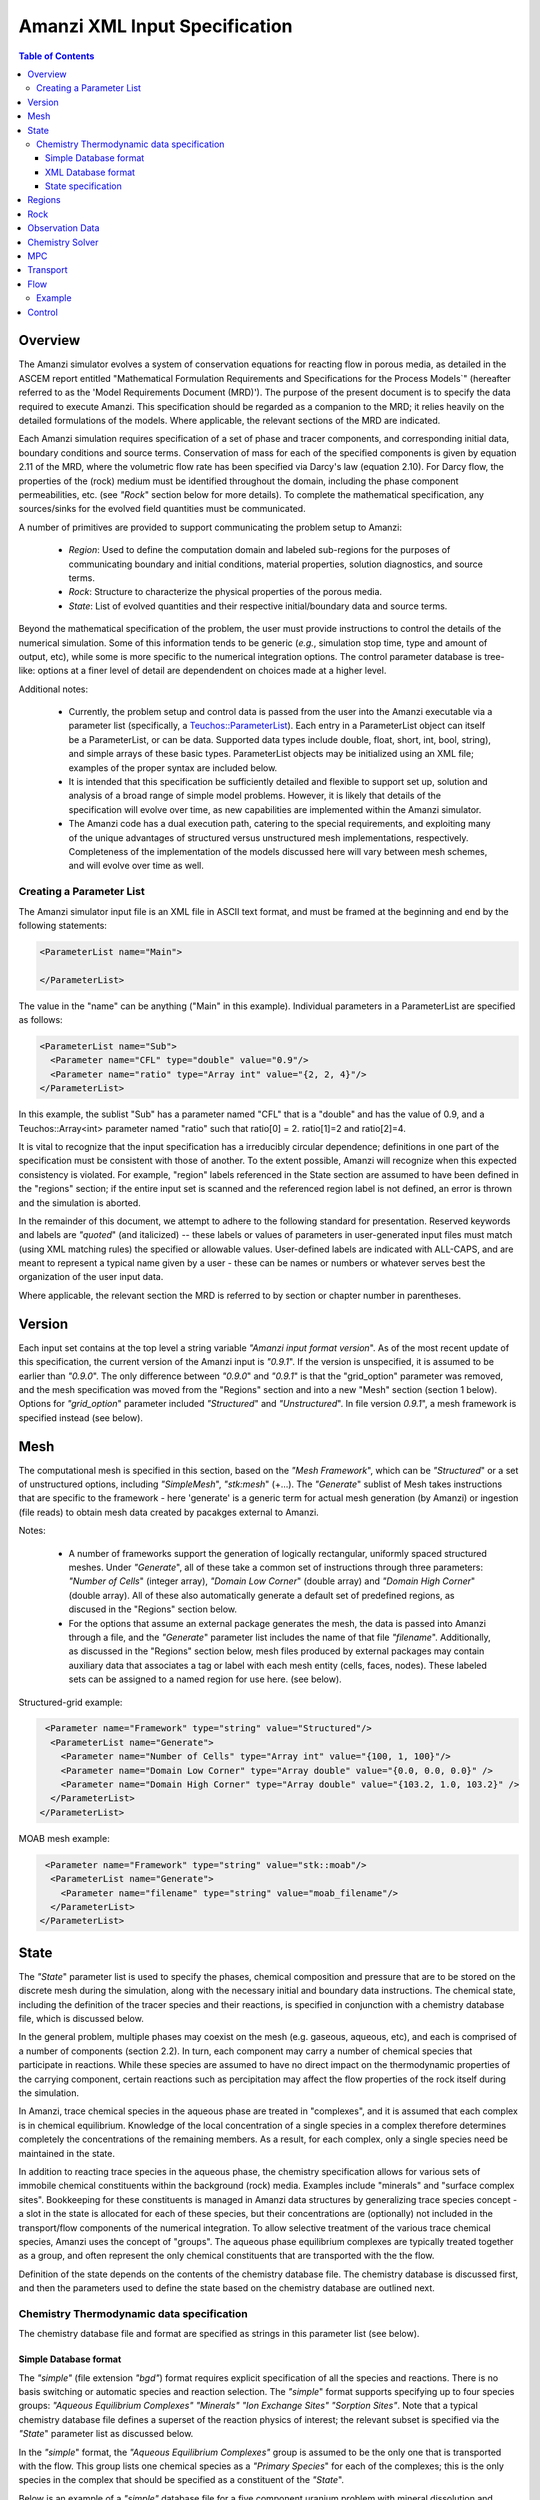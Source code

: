 ========================================
Amanzi XML Input Specification
========================================

.. contents:: **Table of Contents**


Overview
========================================

The Amanzi simulator evolves a system of conservation
equations for reacting flow in porous media, as detailed in
the ASCEM report entitled "Mathematical Formulation Requirements and
Specifications for the Process Models`" (hereafter referred to
as the 'Model Requirements Document (MRD)'). The purpose of the present
document is to specify the data required to execute Amanzi.  This specification
should be regarded as a companion to the MRD; it relies heavily on
the detailed formulations of the models.  Where applicable, the
relevant sections of the MRD are indicated.


Each Amanzi simulation requires specification of a set of phase and
tracer components, and corresponding initial data, boundary conditions and source terms.  Conservation of mass for each of the
specified components is given by equation 2.11 of the MRD, where the
volumetric flow rate has been specified via Darcy's law (equation
2.10).  For Darcy flow, the properties of the (rock) medium must be identified
throughout the domain, including the phase component permeabilities,
etc. (see `"Rock`" section below for more details).  To complete the mathematical specification, any sources/sinks
for the evolved field quantities must be communicated.

A number of primitives are provided to support communicating the problem setup to Amanzi:

 * *Region*: Used to define the computation domain and labeled sub-regions for the purposes of communicating boundary and initial conditions, material properties, solution diagnostics, and source terms. 

 * *Rock*: Structure to characterize the physical properties of the porous media.

 * *State*: List of evolved quantities and their respective initial/boundary data and source terms.

Beyond the mathematical specification of the problem, the user must provide instructions to control the details of the numerical simulation.  Some of this information tends to be generic (`e.g.`, simulation stop time, type and amount of output, etc), while some is more specific to the numerical integration options.  The control parameter database is tree-like: options at a finer level of detail are dependendent on choices made at a higher level.

Additional notes:

 * Currently, the problem setup and control data is passed from the user into the Amanzi executable via a parameter list (specifically, a `Teuchos::ParameterList <http://trilinos.sandia.gov/packages/docs/r7.0/packages/teuchos/doc/html/index.html>`_). Each entry in a ParameterList object can itself be a ParameterList, or can be data.  Supported data types include double, float, short, int, bool, string), and simple arrays of these basic types.  ParameterList objects may be initialized using an XML file; examples of the proper syntax are included below.

 * It is intended that this specification be sufficiently detailed and flexible to support set up, solution and analysis of a broad range of simple model problems.  However, it is likely that details of the specification will evolve over time, as new capabilities are implemented within the Amanzi simulator.

 * The Amanzi code has a dual execution path, catering to the special requirements, and exploiting many of the unique advantages of structured versus unstructured mesh implementations, respectively.  Completeness of the implementation of the models discussed here will vary between mesh schemes, and will evolve over time as well.


Creating a Parameter List
--------------------------------------------

The Amanzi simulator input file is an XML file in ASCII text format, and must be framed at the beginning and end by the following statements:


.. code-block:: xml

  <ParameterList name="Main">

  </ParameterList>

The value in the "name" can be anything ("Main" in this example).  Individual parameters in a ParameterList are specified as follows:


.. code-block:: xml

  <ParameterList name="Sub">
    <Parameter name="CFL" type="double" value="0.9"/>
    <Parameter name="ratio" type="Array int" value="{2, 2, 4}"/>
  </ParameterList>

In this example, the sublist "Sub" has a parameter named "CFL" that is a "double" and has the value of 0.9, and a Teuchos::Array<int>
parameter named "ratio" such that ratio[0] = 2. ratio[1]=2 and ratio[2]=4.

It is vital to recognize that the input specification has a irreducibly circular dependence; definitions in one part of the specification
must be consistent with those of another.  To the extent possible, Amanzi will
recognize when this expected consistency is violated.  For example, "region" labels referenced in the State section are assumed to
have been defined in the "regions" section; if the entire input set is scanned and the referenced region label is not defined, an
error is thrown and the simulation is aborted.

In the remainder of this document, we attempt to adhere to the following standard for presentation.  Reserved keywords and labels are
`"quoted`" (and italicized) -- these labels or values of parameters in user-generated input files must match (using XML matching rules) the specified
or allowable values.  User-defined labels are indicated with ALL-CAPS, and are meant to represent a typical name given by a user -
these can be names or numbers or whatever serves best the organization of the user input data.

Where applicable, the relevant section the MRD is referred to by section or chapter number in parentheses.


Version
=======================================

Each input set contains at the top level a string variable `"Amanzi input format version`".  As of the most recent update of this specification, the
current version of the Amanzi input is `"0.9.1`".  If the version is unspecified, it is assumed to be earlier than `"0.9.0`".  The only difference between 
`"0.9.0`" and `"0.9.1`" is that the "grid_option" parameter was removed, and the mesh specification was moved from the "Regions" section and into 
a new "Mesh" section (section 1 below).  Options for `"grid_option`" parameter included `"Structured`" and `"Unstructured`".  In file version
`0.9.1`", a mesh framework is specified instead (see below).


Mesh
=======================================

The computational mesh is specified in this section, based on the `"Mesh Framework`", which can be `"Structured`" or a set of unstructured
options, including `"SimpleMesh`", `"stk:mesh`" (+...).  The `"Generate`" sublist of Mesh takes instructions that are specific to the framework - here 'generate' 
is a generic term for actual mesh generation (by Amanzi) or ingestion (file reads) to obtain mesh data created by pacakges external to Amanzi.

Notes:

 * A number of frameworks support the generation of logically rectangular, uniformly spaced structured meshes.  Under `"Generate`", all of these take a common set of instructions through three parameters: `"Number of Cells`" (integer array), `"Domain Low Corner`" (double array) and `"Domain High Corner`" (double array).  All of these also automatically generate a default set of predefined regions, as discused in the "Regions" section below.

 * For the options that assume an external package generates the mesh, the data is passed into Amanzi through a file, and the `"Generate`" parameter list includes the name of that file `"filename`".  Additionally, as discussed in the "Regions" section below, mesh files produced by external packages may contain auxiliary data that associates a tag or label with each mesh entity (cells, faces, nodes).  These labeled sets can be assigned to a named region for use here. (see below).

Structured-grid example:

.. code-block:: xml

   <Parameter name="Framework" type="string" value="Structured"/>
    <ParameterList name="Generate">
      <Parameter name="Number of Cells" type="Array int" value="{100, 1, 100}"/>
      <Parameter name="Domain Low Corner" type="Array double" value="{0.0, 0.0, 0.0}" />
      <Parameter name="Domain High Corner" type="Array double" value="{103.2, 1.0, 103.2}" />
    </ParameterList>   
  </ParameterList>


MOAB mesh example:

.. code-block:: xml

   <Parameter name="Framework" type="string" value="stk::moab"/>
    <ParameterList name="Generate">
      <Parameter name="filename" type="string" value="moab_filename"/>
    </ParameterList>   
  </ParameterList>


State
=======================================

The `"State`" parameter list is used to specify the phases, chemical composition and pressure that are to be stored on the discrete mesh during the simulation,
along with the necessary initial and boundary data instructions.   The chemical state, including the definition of the tracer species and their reactions,
is specified in conjunction with a chemistry database file, which is discussed below.

In the general problem, multiple phases may coexist on the mesh (e.g. gaseous, aqueous, etc), and each is
comprised of a number of components (section 2.2).  In turn, each component may carry a number of chemical species that participate
in reactions.  While these species are assumed to have no direct impact on the thermodynamic properties of the carrying component, certain
reactions such as percipitation may affect the flow properties of the rock itself during the simulation.  

In Amanzi, trace chemical species in the aqueous phase are treated in "complexes", and it is assumed that each complex is in chemical equilibrium.
Knowledge of the local concentration of a single species in a complex therefore determines completely the concentrations of the remaining members.
As a result, for each complex, only a single species need be maintained in the state.  

In addition to reacting trace species in the aqueous phase, the chemistry specification allows for various sets of immobile chemical constituents within the
background (rock) media.  Examples include "minerals" and "surface complex sites". Bookkeeping for these constituents is managed in Amanzi
data structures by generalizing trace species concept - a slot in the state is allocated for each of these species, but their concentrations are (optionally)
not included in the transport/flow components of the numerical integration.  To allow selective treatment of the various trace chemical species, Amanzi
uses the concept of "groups".   The aqueous phase equilibrium complexes are typically treated together as a group, and often represent the only 
chemical constituents that are transported with the the flow.

Definition of the state depends on the contents of the chemistry database file.  The chemistry database is discussed first, and then the parameters used
to define the state based on the chemistry database are outlined next.

Chemistry Thermodynamic data specification
-------------------------------------------------

The chemistry database file and format are specified as strings in this parameter list (see below).


Simple Database format
~~~~~~~~~~~~~~~~~~~~~~~~~~~~~~~~~~~~~~~~~~~~~~~~~

The `"simple"` (file extension `"bgd"`) format
requires explicit specification of all the species and reactions. There is no basis
switching or automatic species and reaction selection. The `"simple`" format supports specifying up to four species groups:
`"Aqueous Equilibrium Complexes"` `"Minerals"` `"Ion Exchange Sites"` `"Sorption Sites"`.
Note that a typical chemistry database file defines a superset of the reaction physics
of interest; the relevant subset is specified via the `"State`" parameter list as discussed below.

In the `"simple`" format, the `"Aqueous Equilibrium Complexes"` group is assumed to be the only one that is transported with the flow.
This group lists one chemical species as a `"Primary Species`" for each of the complexes; this is the only species in the complex that
should be specified as a constituent of the `"State`".

Below is an example of a `"simple"` database file for a five component uranium problem with mineral dissolution and surface complexation:

::

 <Primary Species
 # name               ; debye-huckel a0 ; charge ; GMW     

 Al+++                ;   9.0 ;   3.0 ;  26.9815
 H+                   ;   9.0 ;   1.0 ;   1.0079
 HPO4--               ;   4.0 ;  -2.0 ;  95.9793
 SiO2(aq)             ;   3.0 ;   0.0 ;  60.0843
 UO2++                ;   4.5 ;   2.0 ;  270.028

 <Aqueous Equilibrium Complexes
 # name               =  coeff primary_name  coeff primary_name  ; log10(Keq) 25C ; debye-huckel a0 ; charge ; GMW      

 OH-                  =  1.0 H2O  -1.0 H+                ;    13.9951 ;   3.5 ;  -1.0 ;  17.0073 
 AlOH++               =  1.0 H2O  1.0 Al+++  -1.0 H+     ;     4.9571 ;   4.5 ;   2.0 ;  43.9889 
 Al(OH)2+             =  2.0 H2O  1.0 Al+++  -2.0 H+     ;    10.5945 ;   4.0 ;   1.0 ;  60.9962 
 Al(OH)3(aq)          =  3.0 H2O  1.0 Al+++  -3.0 H+     ;    16.1577 ;   3.0 ;   0.0 ;  78.0034 
 Al(OH)4-             =  4.0 H2O  1.0 Al+++  -4.0 H+     ;    22.8833 ;   4.0 ;  -1.0 ;  95.0107 
 UO2OH+               =  1.0 H2O  -1.0 H+  1.0 UO2++     ;     5.2073 ;   4.0 ;   1.0 ;  287.035 
 UO2(OH)2(aq)         =  2.0 H2O  -2.0 H+  1.0 UO2++     ;    10.3146 ;   3.0 ;   0.0 ;  304.042 
 UO2(OH)3-            =  3.0 H2O  -3.0 H+  1.0 UO2++     ;    19.2218 ;   4.0 ;  -1.0 ;   321.05 
 UO2(OH)4--           =  4.0 H2O  -4.0 H+  1.0 UO2++     ;    33.0291 ;   4.0 ;  -2.0 ;  338.057 
 (UO2)2OH+++          =  1.0 H2O  -1.0 H+  2.0 UO2++     ;     2.7072 ;   5.0 ;   3.0 ;  557.063 
 (UO2)2(OH)2++        =  2.0 H2O  -2.0 H+  2.0 UO2++     ;     5.6346 ;   4.5 ;   2.0 ;   574.07 
 (UO2)3(OH)4++        =  4.0 H2O  -4.0 H+  3.0 UO2++     ;     11.929 ;   4.5 ;   2.0 ;  878.112 
 (UO2)3(OH)5+         =  5.0 H2O  -5.0 H+  3.0 UO2++     ;    15.5862 ;   4.0 ;   1.0 ;   895.12 
 (UO2)3(OH)7-         =  7.0 H2O  -7.0 H+  3.0 UO2++     ;    31.0508 ;   4.0 ;  -1.0 ;  929.135 
 (UO2)4(OH)7+         =  7.0 H2O  -7.0 H+  4.0 UO2++     ;    21.9508 ;   4.0 ;   1.0 ;  1199.16 
 UO2(H2PO4)(H3PO4)+   =  3.0 H+  2.0 HPO4--  1.0 UO2++   ;   -22.7537 ;   4.0 ;   1.0 ;   465.01 
 UO2(H2PO4)2(aq)      =  2.0 H+  2.0 HPO4--  1.0 UO2++   ;   -21.7437 ;   3.0 ;   0.0 ;  464.002 
 UO2HPO4(aq)          =  1.0 HPO4--  1.0 UO2++           ;    -8.4398 ;   3.0 ;   0.0 ;  366.007 
 UO2H2PO4+            =  1.0 H+  1.0 HPO4--  1.0 UO2++   ;   -11.6719 ;   4.0 ;   1.0 ;  367.015 
 UO2H3PO4++           =  2.0 H+  1.0 HPO4--  1.0 UO2++   ;   -11.3119 ;   4.5 ;   2.0 ;  368.023 
 UO2PO4-              =  -1.0 H+  1.0 HPO4--  1.0 UO2++  ;    -2.0798 ;   4.0 ;  -1.0 ;  364.999 

 <Minerals
 # name               =  coeff primary_name  coeff primary_name  ; log10(Keq) 25C ; GMW      ; molar volume [cm^2/mol] ; SSA [m^2/g] 

 Kaolinite            =  5.00 H2O  2.00 Al+++  -6.00 H+  2.00 SiO2(aq)  ;     6.8101 ;   258.16 ;    99.52 ;   1.0 
 Quartz               =  1.00 SiO2(aq)  ;    -3.9993 ;  60.0843 ;   22.688 ;   1.0 
 (UO2)3(PO4)2.4H2O    =  4.00 H2O  -2.00 H+  2.00 HPO4--  3.00 UO2++  ;   -27.0349 ;  1072.09 ;    500.0 ;   1.0 

 <Mineral Kinetics
 # name               ; TST ; log10_rate_constant double     moles_m2_sec 

 Kaolinite            ; TST ; log10_rate_constant    -16.699 moles_m2_sec 
 Quartz               ; TST ; log10_rate_constant      -18.0 moles_m2_sec 
 (UO2)3(PO4)2.4H2O    ; TST ; log10_rate_constant      -10.0 moles_m2_sec 

 <Surface Complex Sites
 # name               ; surface_density

 >FeOH                ; 6.3600E-03
 >AlOH                ; 6.3600E-03
 >SiOH                ; 6.3600E-03

 <Surface Complexes
 # name               =  coeff surface site  coeff primary_name  ; log10(Keq) 25C ; charge 

 >SiOUO3H3++          =  1.0 >SiOH  1.0 H2O  1.0 UO2++  ;       5.18 ;   2.0 
 >SiOUO3H2+           =  1.0 >SiOH  1.0 H2O  -1.0 H+  1.0 UO2++  ;       5.18 ;   1.0 
 >SiOUO3H             =  1.0 >SiOH  1.0 H2O  -2.0 H+  1.0 UO2++  ;       5.18 ;   0.0 
 >SiOUO3-             =  1.0 >SiOH  1.0 H2O  -3.0 H+  1.0 UO2++  ;      12.35 ;  -1.0 
 >SiOUO2(OH)2-        =  1.0 >SiOH  2.0 H2O  -3.0 H+  1.0 UO2++  ;      12.35 ;  -1.0 
 >FeOHUO3             =  1.0 >FeOH  1.0 H2O  -2.0 H+  1.0 UO2++  ;       3.05 ;   0.0 
 >FeOHUO2++           =  1.0 >FeOH  1.0 UO2++  ;      -6.63 ;   2.0 
 >AlOUO2+             =  1.0 >AlOH  -1.0 H+  1.0 UO2++  ;      -3.13 ;   1.0 

Note the following about this format:

 * IMPORTANT: The xml parser expects every instance of `"--"` to mark a comment, so species names with multiple negative charges should be written in the xml as `"SO4-2"` rather than `"SO4--"` (an appended comment with the traditional species or mineral name can help to clarify this).

 * Any line in the database file starting with a `"#"` or space character is a comment. 

 * The data file is separated into sections, where each section of the file is starts with a line containing `"<Section Name"`. The valid section names are: `"Primary Species"`, `"Aqueous Equilibrium Complexes"`, `"Minerals"`, `"Mineral Kinetics"`, `"General Kinetics"`, `"Ion Exchange Sites"`, `"Ion Exchange Complexes"`, `"Surface Complex Sites"`, `"Surface Complexes"`. The less than character, `"<"`, must be the first character on the line and no space is permitted between the character and the section name.

 * Sections should be ordered in the file so that the primary species, minerals, and exchange sites appear before any reactions using those species.

 * Within a section, lines may be concatenated provided they are separated with a semi-colon.

 * A primary species line must contain the Debye-Huckel "A" parameter, charge and molecular weight (5.2):

   ::

     # name               ; debye-huckel a0 ; charge ; GMW [grams/mole]    
     Al+++                ;   9.0 ;   3.0 ;  26.9815

 * An aqueous equilibrium complex line contains a reaction and species data (for the reaction partner) on a single line:

   ::

     # name               =  coeff primary_name  coeff primary_name ... ; log10(Keq) 25C ; debye-huckel a0 ; charge ; GMW [grams/mole]     
     OH-                  =  1.0 H2O  -1.0 H+  ;    13.9951 ;   3.5 ;  -1.0 ;  17.0073 

   The reaction is written as product species = reactants.... The coefficient of the product aqueous complex is assumed to be 1.0, and one of the reactants must be primary species. The equilibrium constant is for a fixed temperature of 25C.

 * Minerals and other complexes follow the same convention as aqueous equilibrium complexes, with additional data as needed.

   ::

     <Minerals
     # name               =  coeff primary_name  coeff primary_name ... ; log10(Keq) 25C ; GMW      ; molar volume [cm^2/mol] ; SSA [m^2/g] 

     <Surface Complexes
     # name               =  coeff surface site  coeff primary_name ... ; log10(Keq) 25C ; charge 

     These are all minerals present in the system during the simulation, including those that may precipitate later. They are used for calculating saturation states, but not equilibrium or kinetic calculations.

 * The mineral kinetics section lists the name of a mineral found in the mineral section, the type of rate law, and rate parameters for that law.

   :: 

     <Mineral Kinetics
     # name               ; TST ; log10_rate_constant double     moles_m2_sec ; primary_name coeff ....
 
   Currently only the `"TST"` rate law (5.1) is implemented. The keywords "log10_rate_constant" and "moles_m2_sec" must be present in the line, but no unit conversions are currently preformed. FIXME: The modifying primary species terms follow the rate constant, along with their exponent coefficients.

 * Surface complex sites are listed by name and surface density:

   ::

     <Surface Complex Sites 
     # name               ; surface_density [moles sites / m^2 mineral]



XML Database format
~~~~~~~~~~~~~~~~~~~~~~~~~~~~~~~~~~~~~~~~~~~~~~~~~

A more general specification is planned for Amanzi based on an xml file format.  This option is not yet implemented.




State specification
~~~~~~~~~~~~~~~~~~~~~~~~~~~~~~~~~~~~~~~~~~~~~~~~~
In order to specify the state, the parameter list is organized around phase components; 
each component definition includes a label and a set of physical properties, including mass density, viscosity, and diffusivity (Section 4.6).  
Trace chemical complexes are are selected from the `"Primary Species`" listed in the chemical database.
The mobile group `"Aqueous Equilibrium Complexes"` is defined explicitly, along with other immobile groups, if applicable.

Phase components and mobile chemical constituents require boundary conditions along the entire surface
bounding the computational domain (Sections 3.3, 3.6, 3.10 and 4.3).  Any boundary conditions not explicitly set in this section are defaulted to `"outflow`" and no 
information from outside the domain is assumed to propagate into the domain.
Volumetric source terms, used to model infiltration (Section 3.7) and a wide variety of source and loss processes, are defined for each component, and for 
each mobile chemical constituent. Supported functionals for initial and boundary data and for source distributions are listed below.

Initial, boundary and source terms are specified using a set of user-defined component mixtures.  The detailed specification of mixture definitions remains TBD, however we 
assume that definitions may be uniquely constructed using a variety of methods (pH, total concentrations, free ion concentrations, etc), and that each mixture 
consists of a component and a subset of the trace chemical species contained in that component.

* "state" (list) can accept lists for the chemistry database, and named components (COMP).  Also a label specifies the dominant component

  * `"Chemistry Database`" (list) 

    * `"filename`" (string) the name of a chemistry database file

    * `"format`" (string) [optional] format of chemistry database, currently supports only `"simple`"

  * COMP (list) can accept values for the carrying phase name (string), mass density (double), viscosity (double) and diffusivity (double). IC is a named list to specify the instructions for constructing the intial state profile, BC is a named list to specify instructions for boundary conditions, SOURCE (string) is a list to specify a set of volumetric sources.

    * `"User-defined Mixtures`" (list) accepts lists named after user-defined labels, MIXTURE

      * MIXTURE (list)

        * `"scheme`" (string) is the scheme used for this definition (`"scheme: total concentration`", `"scheme: free ion concentration`", `"scheme: pH`", ...?), accepts lists of trace species TRACE, and `"pH`" (if relevant)

          * TRACE (list)  accepts a value defining the amount of this consituent.  TRACE must appear below in the list, `"trace species`"

            * `"value`" (double) the concentration of TRACE

          * `"pH`" (double) pH of the mixture (if relevant)

    * IC (list) is named after a defined REGION, or the special denotation of `"default`".  `"default`" instructions will be used to fill the complement of the sum of the named regions.

      * IC-FUNC (list) can accept a set of parameter values for the functional (see table below for parameters required for each supported functional)

    * `"mass density`" (double) the mass density of this component

    * `"viscosity`" (double) the viscosity of this component

    * `"diffusivity`" (double) the diffusivity of this component

    * `"phase`" (string) the name of the phase that carries this component

    * `"source`" (list) can accept a REGION (string)

      * REGION (string) the name of a labeled region

        * S-FUNC-COMP (list) can accept a set of parameter values for the functional (see table below for parameters required for each supported functional)

    * `"trace species`" (array string) can accept a subset of the primary species listed in the chemistry database file

    * BC (list) named after a region that defines a surface bounding the computational domain, can accept a list (BC-FUNC) named after a boundary data function, BC_FUNC 
 
      * BC-FUNC (list) can accept a list (BC-PARAM) to specify the parameters of a named functional

  * `"dominant component`" (string) must be the name of one of the COMP lists defined above

Note: For an N-dimensional problem, initial data is specified over a collection of N-dimensional regions and boundary data is specified over a collection of (N-1)-dimensional regions.

Initial conditions are required for each component over the entire computational domain.
Boundary conditions are required on all domain boundaries (see Sections 3.3, 4.3).  Source terms for all are optional.  All are constructed using a limited number
of explicitly parameterized functional forms.  If the simulation is to be intialized using a restart file,
the phase, component and tracer definitions are taken from the restart file, and initial condition instructions provided
here are quietly ignored, so that restarts are possible by simply changing a single control parameter (discussed in the control section).  Boundary conditions are
required regardless of the initial data, and must be defined consistently.

The following parameterized distribution functionals are supported for communicating initial conditions:
 * `"ic: constant`" requires `"mixture`" (see note below)
 * `"ic: file`" requires `"file`" (string), `"label`" (string) - the label of the field to use, `"format`" (string)

The following parameterized boundary conditions are supported for communicating boundary conditions:
 * `"bc: inflow`" requires `"mixture`" to set state upstream of the boundary (outside domain)
 * `"bc: outflow`"  requires no parameter data
 * `"bc: seepage`" requires location `"water table height`" (double) of the water table.  If a more complex specification is needed, this should be changed to require a list to define it appropriately.
 * `"bc:  noflow`" requires no parameter data

The following models are currently supported for communicating source distribution:
 * `"source: uniform`" requires `"strength`" (double) and `"mixture`" (string)



Example:

.. code-block:: xml

  <ParameterList name="state">
    <Parameter name="dominant component" type="string" value="air"/>    
    <ParameterList name="air">
      <ParameterList name="User-defined Mixtures">
        <ParameterList name="Pure Air">
          <ParameterList name="scheme: pH">
            <Parameter name="pH" type="double" value="0"/>
          </ParameterList>
        </ParameterList>
      </ParameterList>
      <Parameter name="phase" type="string" value="gaseous"/>
      <Parameter name="mass density" type="double" value="1.2"/>
      <Parameter name="viscosity" type="double" value="0.018"/>
      <Parameter name="diffusivity" type="double" value="0."/>
      <ParameterList name="top">
        <ParameterList name="ic: constant">
          <Parameter name="mixture" type="string" value="Pure Air"/>
        </ParameterList>   
      </ParameterList>   
      <ParameterList name="middle">
        <ParameterList name="ic: constant">
          <Parameter name="mixture" type="string" value="Pure Air"/>
        </ParameterList>   
      </ParameterList>   
      <ParameterList name="bottom">
        <ParameterList name="ic: constant"/>
          <Parameter name="mixture" type="string" value="Pure Air"/>
        </ParameterList>   
      </ParameterList>   
    </ParameterList> 
    <ParameterList name="water">
      <Parameter name="phase" type="string" value="aqueous"/>
      <Parameter name="density" type="double" value="1.e3"/>
      <Parameter name="viscosity" type="double" value="1.0"/>
      <Parameter name="diffusivity" type="double" value="0."/>
      <ParameterList name="User-defined Mixtures">
        <ParameterList name="Contaminated Water">
          <ParameterList name="scheme: free ion concentration">
            <ParameterList name="UO2+2">
              <Parameter name="value" type="double" value=".001"/>
            </ParameterList>
            <ParameterList name="H+">
              <Parameter name="value" type="double" value="0."/>
            </ParameterList>
          </ParameterList>
        </ParameterList>
        <ParameterList name="Pure Water">
          <ParameterList name="scheme: free ion concentration">
            <ParameterList name="UO2+2">
              <Parameter name="value" type="double" value="0."/>
            </ParameterList>
          </ParameterList>
        </ParameterList>
      </ParameterList>
      <ParameterList name="source"/>
        <ParameterList name="middle"/>
          <ParameterList name="source: uniform"/>
            <Parameter name="strength" type="double" value="20."/>
            <Parameter name="mixture" type="string" value="Contaminated Water"/>
          </ParameterList>
        </ParameterList>
      </ParameterList>   
      <ParameterList name="default"/>
        <ParameterList name="ic: uniform"/>
          <Parameter name="mixture" type="string" value="Pure Water"/>
        </ParameterList>
      </ParameterList>   
      <ParameterList name="middle"/>
        <ParameterList name="ic: uniform"/>
          <Parameter name="mixture" type="string" value="Contaminated Water"/>
        </ParameterList>
      </ParameterList>   
      <ParameterList name="yhibc">
        <ParameterList name="inflow">
          <ParameterList name="bc: constant">
            <Parameter name="mixture" type="string" value="Contaminated Water"/>
          </ParameterList> 
        </ParameterList> 
      </ParameterList> 
      <Parameter name="trace species" type="Array string" value="{UO+2 H+}"/>
    </ParameterList> 
  </ParameterList> 

In this example, there are 2 phases (water, air).  Each phase consists of a single component.  The aqueous 
phase contains the complexes which have UO++ and H+ as a primary species.  Three
volumetric regions ("top", "middle" and "bottom"), and the boundary region `"yhibc`"
have been defined elsewhere.  The initial data for the fields are set using the user-defined fluids 
"Pure Air", "Pure Water" and "Contaminated Water".  
The only boundary condition specified is along `"yhibc`", where the mixture is "Contaminated Water".
The remaining boundaries are assumed to be outflow.
There is a uniform source of "Contaminated Water" in the middle region with an integrated strength of 20.



Regions
=======================================

Regions are used in Amanzi to define subsets of the computational domain in order to specify the problem
to be solved, and the output desired.  Amanzi automatically defines the special region labeled `"all`", which is the 
entire simulation domain.  The user must additionally define the boundary surface(s) which enclose the domain.
Amanzi assumes that the union of the boundary surfaces envelopes the entire computational domain
(*i.e.* is "water-tight").  The special regions (`"all`" and the boundaries) may also serve as generic
regions (see the dicussion below for how these regions are labeled) and
can thus be used to specify other components of the problem (source terms, initial conditions, etc).


Special note:
For the `"structured`" mesh framwork option, the bounding surfaces are implicitly defined as the planar surfaces that surround the domain,
and are automatically generated with the following labels `"xlobc`", `"xhibc`", `"ylobc`", `"yhibc`",
`"zlobc`", `"zhibc`" that are accessible throughout the input file.

For the `"unstructured`" mesh option, Amanzi supports fixed meshes in the MOAB and MSTK formats, as well as 
a simple mesh specification that accommodates a parallelepiped domain.  In the first two cases, the domain boundaries
must be identified explicitly in the mesh file (see `"labeled set`" region type below).  For `"simple mesh`", the boundaries are created automatically,
following the scheme for the `"structured`" mesh option discussed above.

Amanzi supports a simple model for compositing functionals to build up regions with complex shape.

Regions specifications take the following form

 * "regions" (list) can accept lists for named regions (REGION)

   * REGION (list) can accept lists (SHAPE) that specify a functional for its shape.

     * SHAPE (list) can accept lists of shape parameters (SHAPE-PARAMS) 

       * SHAPE-PARAMS (array double or string) parameters to specify shape

   * `"domain_epsilon`" (double) minimum distance between two distinct nodes used to define regions

Amanzi supports parameterized forms for a number of analytic shapes, as well as more complex
definitions based on triangulated surface files: point, box, arbitrary, layer.  Depending on the functional, SHAPE requires
a number of parameters:

+----------------------------------+--------------------------------+------------------------------+---------------------------------------------------------------------+
|  shape functional name           | parameters                     | type(s)                      | Comment                                                             |
+==================================+================================+==============================+=====================================================================+
| `"point"`                        | `"loc`"                        | array double                 | Location of point in space                                          |
+----------------------------------+--------------------------------+------------------------------+---------------------------------------------------------------------+
| `"box"`                          | `"lo`", `"hi`"                 | array double, array double   | Location of boundary points of box                                  |
+----------------------------------+--------------------------------+------------------------------+---------------------------------------------------------------------+
| `"labeled set"`                  | `"label`", `"file`",           | string, string,              |                                                                     |
|                                  | `"mesh framework`", `"entity`" | string, string               | Set per label defined in mesh file (see below)                      |
+----------------------------------+--------------------------------+------------------------------+---------------------------------------------------------------------+
| `"volume enclosed by 1 surface"` | `"file`", `"label`"            | string, string               | Region enveloped by surface described in specified file             |
+----------------------------------+--------------------------------+------------------------------+---------------------------------------------------------------------+
| `"volume enclosed by 2 surfaces"`| `"file#`", `"label#`"          | (#=1,2) string, string       | Region enveloped by surface described in specified file             |
+----------------------------------+--------------------------------+------------------------------+---------------------------------------------------------------------+
| `"surface"`                      | `"file`" `"label`"             | string, string               | Labeled triangulated face set in file                               |
+----------------------------------+--------------------------------+------------------------------+---------------------------------------------------------------------+
| `"LaGriT set"`                   | `"label`", `"file`",`"entity`" | string, string, string       | Labeled geometrical region defined via a LaGriT input control file  |
+----------------------------------+--------------------------------+------------------------------+---------------------------------------------------------------------+

Notes

* `"box`" can be used to define a point, coordinate-aligned lines and planes and a volume of space.  For the `"structured`", `"SimpleMesh`" and `"stk::mesh`" mesh frameworks, the auto-generated regions (`"all`", `"xlobc`", ...) are all defined internally as box regions.

* `"LaGriT`" input files can be used to specify extremely complex geometrical regions in a mesh-independent way.  The input file passed here will be parsed by LaGriT to define the geometrical region, and cell/face/point sets will be generated based on the mesh framework details (declared above in the `"Mesh`" section).

* The "labeled set" region is defined by a label that was given to sets generated in a preprocessing step and stored in a mesh-dependent data file.  For example, an "exodus" type mesh file can be processed to tag cells, faces and/or nodes with specific labels, using a variety of external tools.  Regions based on such sets are assigned a user-defined label for Amanzi, which may or may not correspond to the original label in the exodus file.  Note that the file used to express this labeled set may be in any Amanzi-supported mesh framework (the mesh framework is specified in the parameters for this option).  The `"entity`" parameter may be necessary to specify a unique set.  For example, an exodus file requires `"cell`", `"face`" or `"node`" as well as a label (which is an integer).  When the mesh framework for the region is different from the current mesh framework (defined in `"Mesh`" above), the intersection of the specified region and the computational domain defines the region.  This latter option is not yet supported, but will likely be implemented as a special (piecewise-constant) case of a generalized interpolation operator.

* Surface files contain labeled triangulated face sets.  The user is responsible for ensuring that the intersections with other surfaces in the problem, including the boundaries, are `"exact`" (*i.e.* that surface intersections are `"watertight`" where applicable), and that the surfaces are contained within the computational domain.  If nodes defining surfaces are separated by a distance *s* < `"domain_epsilon`" Amanzi will consider them coincident; if they fall outside the domain, the elements they define are ignored.

* Eventually, Amanzi will support a "geometric modeling" syntax such that complex regions can be assembled by composition with logical operators.  A minimal interface to such a capability might simply include the name of an instruction file (and a label to identify a particular region in the file).  However, it is not yet clear how to build this capability into Amanzi in a mesh-independent way.  In the meantime, Amanzi does support composition by union so that a region can be defined as the union of one or more region intrinsics.

Example:

.. code-block:: xml

  <ParameterList name="regions">
    <ParameterList name="top">
      <ParameterList name="box">
        <Parameter name="lo" type="Array double" value="{2, 3, 5}"/>
        <Parameter name="hi" type="Array double" value="{4, 5, 8}"/>
      </ParameterList>
    </ParameterList>
    <ParameterList name="middle">
      <ParameterList name="box">
        <Parameter name="lo" type="Array double" value="{2, 3, 3}"/>
        <Parameter name="hi" type="Array double" value="{4, 5, 4}"/>
      </ParameterList>
    </ParameterList>
    <ParameterList name="sep">
      <ParameterList name="box">
        <Parameter name="lo" type="Array double" value="{2, 3, 1}"/>
        <Parameter name="hi" type="Array double" value="{4, 5, 3}"/>
      </ParameterList>
      <ParameterList name="box">
        <Parameter name="lo" type="Array double" value="{2, 3, 4}"/>
        <Parameter name="hi" type="Array double" value="{4, 5, 5}"/>
      </ParameterList>
    </ParameterList>
    <ParameterList name="bottom">
      <ParameterList name="box">
        <Parameter name="lo" type="Array double" value="{2, 3, 0}"/>
        <Parameter name="hi" type="Array double" value="{4, 5, 1}"/>
      </ParameterList>
    </ParameterList>
  </ParameterList>

In this example, "top", "middle" and "bottom" are three box-shaped regions, and "sep" consists of
two box-shaped regions, separating the three layers.


Rock
=======================================

Rock properties must be specified over the entire simulation domain ("all") defined in the Region section.  This can be implemented using any combination of regions
defined above, provided that the entire domain is covered.  Currently, the regions used should be disjoint.  Amanzi may eventually support verifying this condition,
and/or specifying a precedence order for overalapping regions.

Each rock type (Section 2.6) is given a label (string) and assigned a density (double) and models (string) for porosity, permeability and capillary pressure.  Each rock is assigned to
regions (string array), a list of regions.

* "rock" (list) can accept multiple lists for named rock types (ROCK)

  * ROCK (list) can accept lists to specify a model (MODEL) in a way that is yet to be determined, and a string array `"regions`" to specify where these properties apply.  Generally, the complete specification of rock properties should include models for porosity, relative permeability, capillary pressure and rock permeability.  However, there appears to be a motivation to specify using porosity, permeability and "water retention".  This needs to be sorted out.

    * MODEL (list) can accept model parameters (MODEL-PARAMS) 

      * MODEL-PARAMS (double, array double) parameters to specify model (see notes below for details of each model available)

    * `"regions`" (string array) a set of labels corresponding to defined regions


The following models are currently supported for porosity:
 * `"porosity: file`" requires the following strings: `"filename`" (name of a file), `"interpolation`" (the interpolation strategy: : `"constant`" or `"linear`"), `"framework`" (the mesh framework with which the file is compatible), and `"label`" (the label of the scalar field in the file to associate with the values of porosity).  In particular, the physical domain of this input data must completely cover the union of the regions over which this property is to be evaluated.
 * `"porosity: uniform`" requires a double specifying the constant value of porosity.
 * `"porosity: random`" requires the mean value of porosity and the percentage fluctuation, "porosity and fluctuation" (array double) to generate
 * `"porosity: gslib`" requires the name of a gslib-formatted file "gslib filename" to generate porosity field

The following models are currently supported for the absolute (rock) permeability:
 * `"permeability: file`" requires the following strings: `"filename`" (name of a file), `"interpolation`" (the interpolation strategy: `"constant`" or `"linear`"), `"framework`" (the mesh framework with which the file is compatible), and `"label`" (the label of the scalar field in the file to associate with the values of permeability).  The physical domain of this input data must completely cover the union of the regions over which this property is to be evaluated.
 * `"permeability: uniform`" requires a double specifying the constant value of porosity.
 * `"permeability: random`" requires the mean value of porosity and the percentage fluctuation, "mean permeability and rms fluctuation" (array double) to generate
 * `"permeability: gslib`" requires the name of a gslib-formatted file "gslib filename" to generate permeability field
 *  NOTE: All but `"permeability: file`" may also accept the array parameter `"permeability anisotropy`" (array double) to specify that the permeability is a diagonal tensor; these values are used to scale the X, Y and Z values.

The following models are currently supported for relative permeability (Section 2.6):
 * `"relative permeability: perfect`" requires no parameters, krl=krg=1
 * `"relative permeability: linear`" requires no parameters, krl=sl and krg=sg
 * `"relative permeability: quadratic`" requires slr, sgr (array double), krl=sc^2, krg=1-se^2, se=(sl-sg)/(1-slr-sgr)
 * `"relative permeability: vGM`" (van Genuchten-Mualem) requires m, slr, sgr (array double), krl=sqrt(se)(1-(1-se^-m)^m)^2, krg=(1-sekg)^1/3 (1-sekg^-m)^(2m), se=(sl-slr)/(1-slr-sgr), sekg=sl/(1/sgr)

The following models are currently supported for capillary pressure (Section 3.3.2):
 * `"capillary pressure: none`" requires no parameters, pc = 0
 * `"capillary pressure: linear`" requires no parameters, pc = sl
 * `"capillary pressure: vG`" requires m, sigma, slr, sgr (array double), pc=(1/sigma)(se^-m - 1)^-n, se=(sl-slr)/(1-slr-sgr)

The following models are currently supported for water retention (should we support this mode of specification?):
 * `"water retention: vG`" requires m, sigma, slr (array double)

Example:

.. code-block:: xml

  <ParameterList name="rock">
    <ParameterList name="backfill">
      <Parameter name="density" type="double" value="2.8e3"/>
      <ParameterList name="permeability: uniform">
        <Parameter name="permeability" type="double" value="1240"/>
        <Parameter name="permeability anisotropy" type="Array double" value="{1., 0.001, 0.001}"/>
      </ParameterList>
      <ParameterList name="porosity: uniform">
        <Parameter name="porosity" type="double" value="0.2585"/>
      </ParameterList>
      <ParameterList name="relative permeability: vGM">
        <Parameter name="m_slr_sgr" type="Array double" value="{0.6585, 0.0774, 0}"/>
      </ParameterList>
      <ParameterList name="capillary pressure: vG">
        <Parameter name="m_sigma_slr_sgr" type="Array double" value="{0.6585, 102.1, 0.0774, 0}"/>
      </ParameterList>
      <Parameter name="regions" type="string array" value="{top, bottom}"/>
    </ParameterList>
    <ParameterList name="fine sand">
      <Parameter name="density" type="double" value="2.8e3"/>
      <ParameterList name="permeability: uniform">
        <Parameter name="permeability" type="double" value="337.0"/>
      </ParameterList>
      <ParameterList name="porosity: uniform">
        <Parameter name="porosity" type="double" value="0.3586"/>
      </ParameterList>
      <ParameterList name="relative permeability: vGM">
        <Parameter name="m_slr_sgr" type="Array double" value="{0.4694, 0.0837, 0}"/>
      </ParameterList>
      <ParameterList name="capillary pressure: vG">
        <Parameter name="m_sigma_slr_sgr" type="Array double" value="{0.4694, 9.533, 0.0837, 0}"/>
      </ParameterList>
      <Parameter name="regions" type="string array" value="{middle}"/>
    </ParameterList>
  </ParameterList>

In this example, there are two types of rock, `"backfill`" (which fills bottom and top regions) and `"fine sand`" (which fills middle region).  Both have
van Genuchten models for relative permeability and capillary pressure.  The backfill has an anisotropic permeability, where the vertical value is 1000 times
the horizontal values.


Observation Data
=======================================

Observation data generally refers to simple diagnostic quantities extracted from a simulation for the purposes of characterizing
the response of the system to variations of input data.  Unlike very large datasets used for post-processing and simulation
restart, observation data for any particular simulations tends to consist of only a handful of scalar values.
Examples include volume and surface integrals, such as the total water mass in the system at a specific time.
Computation of observation data involves applying a parameterized 
functional on a specified state quantity or flux value at specific simulation times.

Each observation is given a label (string), state id (string), evaluation functional (list), region (string) and a list of times for evaluation.
The resulting observations are evaluated during the simulation and returned to the calling process

* "observation" (list) can accept multiple lists for named observations (OBSERVATION)

  * OBSERVATION (list) can accept values for `"state id`", `"region`", `"functional`" and `"times`"

    * `"region`" (string) a region defined above

    * `"state id`" (string) a state quantity defined above

    * `"functional`" (string) choses which funcitional to apply (see below)

    * `"times`" (array double) values of time where this quantity is desired

The following observation functionals are currently supported
 * `"observation: average`" 
 * `"observation: integral`" 
 * `"observation: squared integral`" 
 * `"observation: peak value`" 

Example:

.. code-block:: xml

  <ParameterList name="observation">
    <ParameterList name="mass of water">
      <Parameter name="state id" type="string" value="water"/>
      <Parameter name="region" type="string" value="all"/>
      <Parameter name="functional" type="string" value="integral"/>
      <Parameter name="times" type="Array double" value="{1.e3, 2.e3, 2.5e3}"/>
    </ParameterList>
  </ParameterList>

In this example, the user requests the volume integral of the water density over the entire domain at three different times.
Amanzi will also support integrals and point samples of phase fluxes.  Note that times specified may not necessarily fall within
the time interval of the present simulation.  The format of the data structure used to communicate the observation data back
to the calling function includes a flag for each requested time to indicate whether the quantity was successfully filled.




Chemistry Solver
=======================================

The following parameters are optional in the Chemistry parameter list:

+---------------------------------------+---------------+------------------+-----------------------------+-------------------------------------------------------------------------------------+
|  Parameter name                       | Type          | Default Value    | Optional Values             | Purpose                                                                             |
+=======================================+===============+==================+=============================+=====================================================================================+
| `"Verbosity"`                         | int           | 0                | 0, 1, 2, 3, 4, 5, 6, ...    | set the verbosity level of chemistry: 0=silent, 1=terse warnings, 2=verbose details,|
|                                       |               |                  |                             |  3=debug, 4=debug beaker, 5=debug database file, ....                               | 
+---------------------------------------+---------------+------------------+-----------------------------+-------------------------------------------------------------------------------------+
| `"Activity Model"`                    | string        | `"unit`"         | `"unit"`, `"debye-huckel"`  | set the model used for activity corrections                                         |
+---------------------------------------+---------------+------------------+-----------------------------+-------------------------------------------------------------------------------------+
| `"Tolerance"`                         | double        | 1.0e-12          |  ---                        | set the tolerance for newton iterations within chemistry                            |
+---------------------------------------+---------------+------------------+-----------------------------+-------------------------------------------------------------------------------------+
| `"Maximum Newton Iterations"`         | int           | 200              | ---                         | set the maximum number of newton iterations for chemistry.                          |
+---------------------------------------+---------------+------------------+-----------------------------+-------------------------------------------------------------------------------------+
| `"Max Time Step (s)"`                 | double        | 9.9e9            | ---                         | set the maximum time step allowed for chemistry.                                    |
+---------------------------------------+---------------+------------------+-----------------------------+-------------------------------------------------------------------------------------+
| `"Using sorption"`                    | string        | `"no"`           | `"yes"`                     | Tells the chemistry module whether to allocate memory for sorption.                 |
+---------------------------------------+---------------+------------------+-----------------------------+-------------------------------------------------------------------------------------+
| `"Free ion concentrations provided"`  | string        | `"no"`           | `"yes"`                     | Tells chemistry that in initial guess for free ion concentrations is provided in    |
|                                       |               |                  |                             | the xml file.                                                                       |
+---------------------------------------+---------------+------------------+-----------------------------+-------------------------------------------------------------------------------------+


Example:

.. code-block:: xml

  <ParameterList name="Chemistry">
    <Parameter name="Thermodynamic Database Format" type="string" value="simple" />
    <Parameter name="Thermodynamic Database File" type="string" value="fbasin-uo2-5-component.bgd" />
    <Parameter name="Verbosity" type="int" value="1" />
    <Parameter name="Activity Model" type="string" value="debye-huckel" />
    <Parameter name="Tolerance" type="double" value="1.5e-12"/>
    <Parameter name="Max Time Step (s)" type="double" value="86400.0"/>
    <Parameter name="Maximum Newton Iterations" type="int" value="150"/>
    <Parameter name="Using sorption" type="string" value="yes"/>
    <Parameter name="Free ion concentrations provided" type="string" value="yes"/>
    <ParameterList name="Initial Conditions">
      <Parameter name="Number of minerals" type="int" value="3"/>
      <Parameter name="Number of ion exchange sites" type="int" value="0"/>
      <Parameter name="Number of sorption sites" type="int" value="0"/>
      <Parameter name="Number of mesh blocks" type="int" value="1"/>
      <ParameterList name="Mesh block 1"> 
        <Parameter name="Mesh block ID" type="int" value="0"/>
        <ParameterList name="Free Ion Species">
	  <Parameter name="Free Ion Species 0" type="double" value="4.36476e-16"/>  <!-- Al+++ -->
	  <Parameter name="Free Ion Species 1" type="double" value="3.16772e-08"/>  <!-- H+ -->
	  <Parameter name="Free Ion Species 2" type="double" value="1.00000e-06"/>  <!-- HPO4-2 -->
	  <Parameter name="Free Ion Species 3" type="double" value="1.87000e-04"/>  <!-- SiO2(aq) -->
	  <Parameter name="Free Ion Species 4" type="double" value="1.84374e-20"/>  <!-- UO2++ -->
        </ParameterList>
        <ParameterList name="Minerals">
          <Parameter name="Mineral 0" type="double" value="0.15"/>  <!-- Kaolinite -->
          <Parameter name="Mineral 1" type="double" value="0.21"/>  <!-- Quartz -->
          <Parameter name="Mineral 2" type="double" value="0.0"/>   <!-- (UO2)3(PO4)2.4H2O -->
        </ParameterList>
      </ParameterList>
    </ParameterList>
  </ParameterList>


'''Note: all chemistry names and values are case sensitive.'''



MPC
=======================================

Note that this section is highly specific to the unstructured mesh options, and to running a Richards model.  The parameter list will need to be completely revamped to more generally control the structured and unstructured options simultaneously.  However, for the present time, the following is an example of supported parameters in this list:

.. code-block:: xml

  <ParameterList name="MPC">
    <Parameter name="Start Time" type="double" value="0.0"/>
    <Parameter name="End Time" type="double" value="0.1"/>
    <Parameter name="End Cycle" type="int" value="10000"/>
    <Parameter name="Flow model" type="string" value="Darcy"/>
    <Parameter name="disable Flow_PK" type="string" value="no"/>
    <Parameter name="disable Transport_PK" type="string" value="no"/>
    <Parameter name="disable Chemistry_PK" type="string" value="yes"/>
    <Parameter name="Viz dump cycle frequency" type="int" value="10"/>
    <Parameter name="Viz dump time frequency" type="double" value="0.05"/>
    <ParameterList name="CGNS">
      <Parameter name="File name" type="string" value="test1.cgns"/>
    </ParameterList>
  </ParameterList> 

In the MPC parameter list, the user specifies the following parameters:

 * "Start Time" the start time of the simulation
 * "End Time" the end time of the simulation
 * "End Cycle" the end cycle of the simulation 
 * "Flow model" specifies the choice of flow model.  The choices are currently `"Darcy"` for saturated flow and  `"Richards"` for unsaturated flow.
 * "disable Flow_PK" is used to disable flow in the simulation. In this case the user should specify a mesh block wise constant darcy flow field in the State namelist.
 * "disable Transport_PK" is used to disable transport in the simulation.
 * "disable Chemistry_PK" is used to disable chemistry in the simulation.
 * "Viz dump cycle frequency" is used to generate visualization dumps every so many cycles.
 * "Viz dump time frequency" is used to generate visualization dumps every so many time increments.

The sublist named "CGNS" is used to specify the filename for the CGNS visualization dumps. 



Transport
=======================================

Note that this section is highly specific to the unstructured mesh options, and to running a Richards model.  The parameter list will need to be completely revamped to more generally control the structured and unstructured options simultaneously.  However, for the present time, the following is an example of supported parameters in this list:


.. code-block:: xml

  <ParameterList name="Transport">
    <Parameter name="CFL" type="double" value="0.5"/>   
    <!-- debug and developers options -->
    <Parameter name="enable internal tests" type="string" value="no"/>   
    <Parameter name="internal tests tolerance" type="double" value="1e-6"/>   
    <Parameter name="verbosity level" type="int" value="0"/>  
    <Parameter name="maximal time step" type="double" value="10"/>
    <!-- end of debug and developers options -->
    
    <ParameterList name="Transport BCs">
      <Parameter name="number of BCs" type="int" value="1"/>
      <ParameterList name="BC 0">
	<Parameter name="Side set ID" type="int" value="3"/>
	<Parameter name="Type" type="string" value="Constant"/>
	<Parameter name="Component 0" type="double" value="1.0"/>
	<Parameter name="Component 1" type="double" value="0.6"/>
	<Parameter name="Component 2" type="double" value="0.2"/>
      </ParameterList>  
      <ParameterList name="BC 1"> 
        <Parameter name="Side set ID" type="int" value="50001"/> 
        <Parameter name="Type" type="string" value="Constant"/> 
        <Parameter name="Component 0" type="double" value="1.0"/> 
        <Parameter name="Component 2" type="double" value="1.0e-4"/>     
      </ParameterList>
    </ParameterList>
  </ParameterList>

In the Transport sublist the user specifies the following parameters: 
 
 * "CFL" is the Courant–Friedrichs–Lewy number. It must be strictly bigger than 0 and less or equal to 1. Default value is 1. 
 * "enable internal tests" turns on/off build-in tests. This option is useful for code development; therefore its default value is "no". 
 * "verbosity level" sets up the volume of information printed out by the transport. It must be any non-negative integer. This option is useful for code development; therefore, its default value is 0.
 * "internal tests tolerance" is the relative tolerance for internal tests. This is the developers option. Default value is 1e-6.
 * "maximal time step" overwrites the calculated time step. This is the developers option.  
 	 
The boundary conditions sublist consists of a few similar sublists related to boundary side sets. The number of these sublists can be both bigger or smaller than the number of defined side sets. Each of the sublists may contain only a few components. The other components will be automatically set to zero. Note that the boundary conditions have to be set up mathematically only on influx boundaries. If it is not done, the default boundary condition is always zero.   

 * "number of BCs" is the total number of boundary conditions (i.e. subsequent sublists). 
 * "Side set ID" is the side set id in the mesh model. 
 * "Type" specifies the boundary condition. At the moment only constant boundary conditions are available. Put a ticket if you need a different type of boundary condition. 
 * "Component X" specified the value of component X on this boundary. 


Flow
=======================================

Note that this section is highly specific to the unstructured mesh options, and to running a Richards model.  The parameter list will need to be completely revamped to more generally control the structured and unstructured options simultaneously. However, for the present time, the following is an example of supported parameters in this list:

.. code-block:: xml

  <ParameterList name="Flow">
    ...
  </ParameterList>



specifies the parameters required by the flow process kernel.  This includes
numerical solver parameters and the specification of flow boundary conditions.
This parameter list is required if flow is enabled in the MPC parameter list
with the "disable Flow_PK" parameter.
[*This is ugly and ought to be changed to 'enabling'.*]


The following parameters must be specified in the  Flow parameter list:

* `"Max Iterations"` (int) defines the maximum number of iterations the
  flow solver is allowed to take.
  
* `"Error Tolerance"` (double) defines the error tolerance to which the
  flow solver will attempt to solve the flow equation.

* `"Nonlinear Solver"` (string) defines the choice of nonlinear solver when
  using the Richards flow model.  The valid  choices are `"JFNK"` for
  Jacobian-free Newton-Krylov and `"NLK"` for the Nonlinear Krylov method.
  This parameter is unused for the Darcy flow model.
  
* `"Preconditioner Update Frequency"` (int) sets how frequently the
  preconditioner will be recomputed during the iterative nonlinear solve of
  the Richards flow model.  With the value 1 it will be recomputed every
  iteration, with 2 every other iteration, and so forth.
  This parameter is unused for the Darcy flow model.

* `"Flow BC"` (list) defines the boundary conditions for the flow equations.
  This list consists of 0 or more primitive BC sublists and a parameter that
  gives the number of sublists to expect.
  * `"number of BCs"`
  The number of these conditions that are specified is defined by the parameter named "number of BCs". The boundary condition sublists must be named "BC00", "BC01" and so forth. Each of these boundary condition sublists must contain the following paramters:

 * "Type" defines the boundary condition type, allowed values are "Darcy Constant", "Pressure Constant", "Static Head", or "No Flow".
 * "BC value" is the value that should be applied, its interpretation depends on the parameter "Type" above.
 * "Side set ID" is the ID number of the side set in the mesh where the boundary condition should be applied.

The default boundary condition is "No Flow". It is applied to all boundary faces that are in side sets that do not have a corresponding boundary condition sublist.


Example
-------

.. code-block:: xml

  <ParameterList name="Flow">

    <Parameter name="Max Iterations" type="int" value="100"/>
    <Parameter name="Error Tolerance" type="double" value="1.0e-13"/>
    <Parameter name="Nonlinear Solver" type="string" value="NLK"/>
    <Parameter name="Preconditioner Update Frequency" type="int" value="1"/>
    
    <ParameterList name="Flow BC">
      <Parameter name="number of BCs" type="int" value="2"/>
      <ParameterList name="BC00">
	<Parameter name="Type" type="string" value="Darcy Constant"/>
	<Parameter name="BC value" type="double" value="-1.0" />
	<Parameter name="Side set ID" type="int" value="3" />
      </ParameterList>  
      <ParameterList name="BC01">
	<Parameter name="Type" type="string" value="Pressure Constant"/>
	<Parameter name="BC value" type="double" value="0.0" />
	<Parameter name="Side set ID" type="int" value="1" />
      </ParameterList>  
     </ParameterList>
  </ParameterList>



Control
=======================================

Here's a partial list of additional parameters under the general category of "control".  Most of these are specific to the structured grid option.  This section will require a complete revamp.

 * `"maximum time step`"
 * `"maximum simulation time`"
 * `"CFL`"
 * `"initial time step`"
 * `"max step size change fraction`"
 * `"fixed time step size`"
 * `"small time step size cutoff`"
 * `"gravity vector`"
 * `"number of coarse cells across domain`"
 * `"maximum refinement level`"
 * `"refinement ratio between AMR levels`"
 * `"interval between regrid`"
 * `"regrid on restart`"
 * `"grid efficiency`"
 * `"number of error buffer cells`"
 * `"maximum grid size`"
 * `"grid blocking factor`"
 * `"fixed grid file`"
 * `"checkpoint file prefix`"
 * `"checkpoint file interval`"
 * `"restart file`"
 * `"write checkpoint files`"
 * `"number CPUs used to write checkpoint files`"
 * `"plotfile prefix`"
 * `"plotfile interval`"
 * `"write plotfiles`"
 * `"number CPUs used to write checkpoint files`"
 * `"state ids in plotfile`"
 * `"derived variables in plotfile`"


